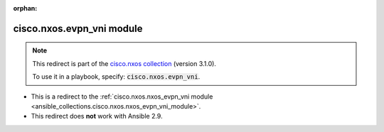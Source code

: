 
.. Document meta

:orphan:

.. Anchors

.. _ansible_collections.cisco.nxos.evpn_vni_module:

.. Title

cisco.nxos.evpn_vni module
++++++++++++++++++++++++++

.. Collection note

.. note::
    This redirect is part of the `cisco.nxos collection <https://galaxy.ansible.com/cisco/nxos>`_ (version 3.1.0).

    To use it in a playbook, specify: :code:`cisco.nxos.evpn_vni`.

- This is a redirect to the :ref:`cisco.nxos.nxos_evpn_vni module <ansible_collections.cisco.nxos.nxos_evpn_vni_module>`.
- This redirect does **not** work with Ansible 2.9.
